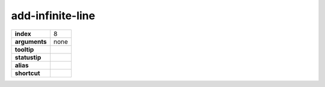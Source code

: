 add-infinite-line
-----------------

.. index:: add-infinite-line

============== ===================
**index**      8
**arguments**  none
**tooltip**
**statustip**
**alias**
**shortcut**
============== ===================

